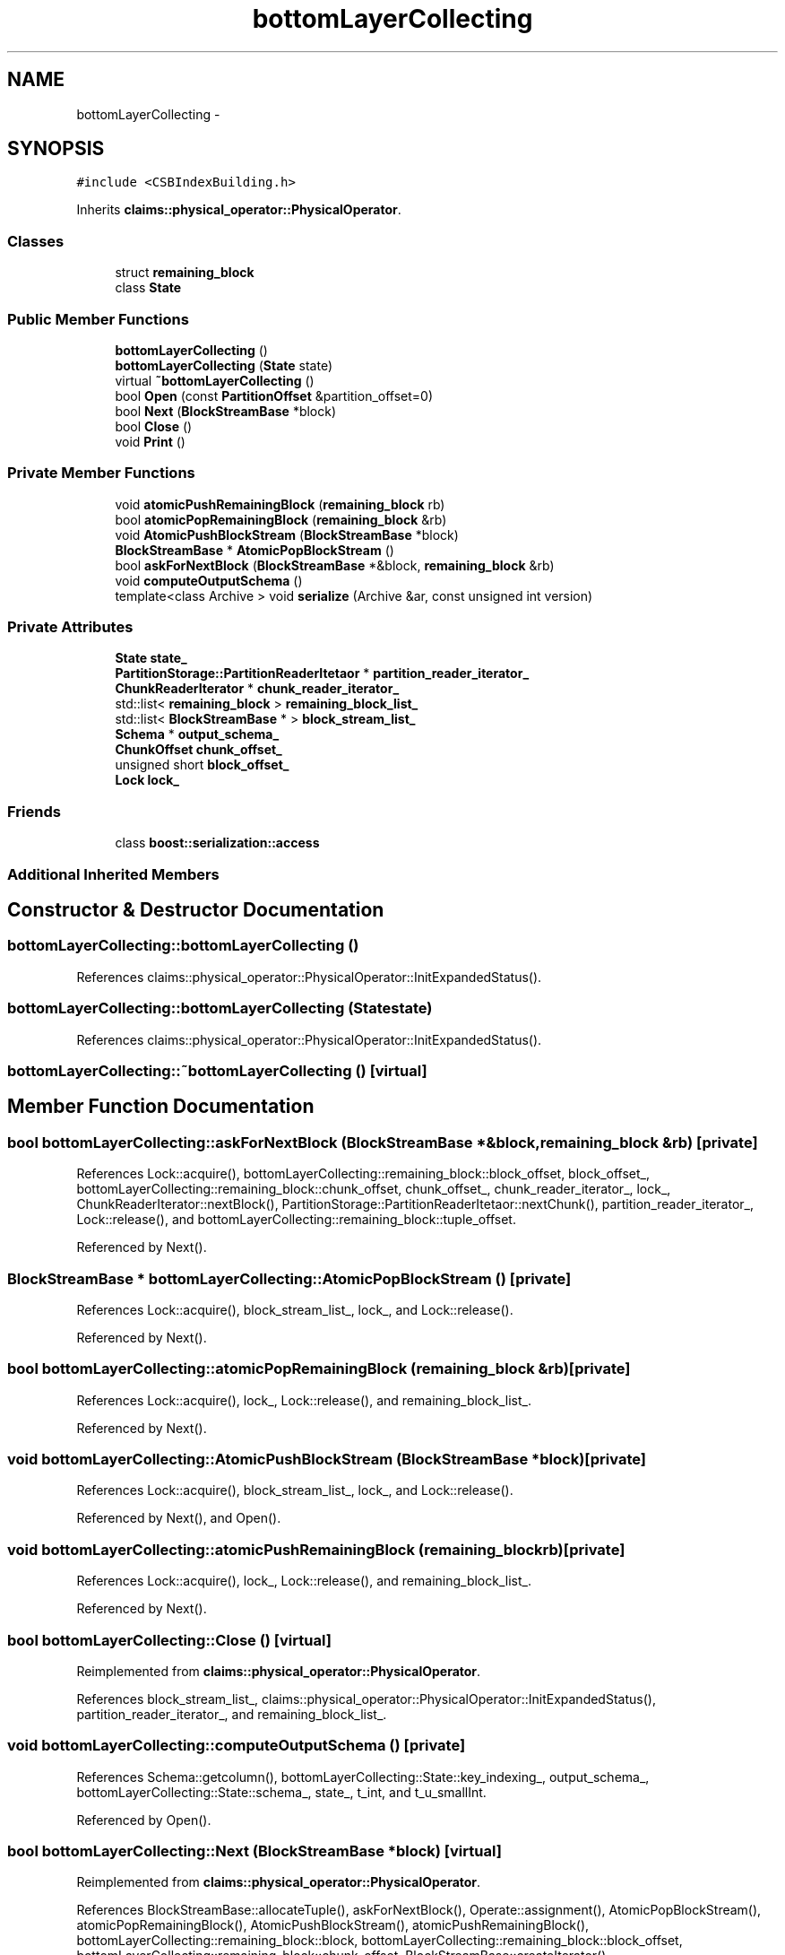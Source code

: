.TH "bottomLayerCollecting" 3 "Thu Nov 12 2015" "Claims" \" -*- nroff -*-
.ad l
.nh
.SH NAME
bottomLayerCollecting \- 
.SH SYNOPSIS
.br
.PP
.PP
\fC#include <CSBIndexBuilding\&.h>\fP
.PP
Inherits \fBclaims::physical_operator::PhysicalOperator\fP\&.
.SS "Classes"

.in +1c
.ti -1c
.RI "struct \fBremaining_block\fP"
.br
.ti -1c
.RI "class \fBState\fP"
.br
.in -1c
.SS "Public Member Functions"

.in +1c
.ti -1c
.RI "\fBbottomLayerCollecting\fP ()"
.br
.ti -1c
.RI "\fBbottomLayerCollecting\fP (\fBState\fP state)"
.br
.ti -1c
.RI "virtual \fB~bottomLayerCollecting\fP ()"
.br
.ti -1c
.RI "bool \fBOpen\fP (const \fBPartitionOffset\fP &partition_offset=0)"
.br
.ti -1c
.RI "bool \fBNext\fP (\fBBlockStreamBase\fP *block)"
.br
.ti -1c
.RI "bool \fBClose\fP ()"
.br
.ti -1c
.RI "void \fBPrint\fP ()"
.br
.in -1c
.SS "Private Member Functions"

.in +1c
.ti -1c
.RI "void \fBatomicPushRemainingBlock\fP (\fBremaining_block\fP rb)"
.br
.ti -1c
.RI "bool \fBatomicPopRemainingBlock\fP (\fBremaining_block\fP &rb)"
.br
.ti -1c
.RI "void \fBAtomicPushBlockStream\fP (\fBBlockStreamBase\fP *block)"
.br
.ti -1c
.RI "\fBBlockStreamBase\fP * \fBAtomicPopBlockStream\fP ()"
.br
.ti -1c
.RI "bool \fBaskForNextBlock\fP (\fBBlockStreamBase\fP *&block, \fBremaining_block\fP &rb)"
.br
.ti -1c
.RI "void \fBcomputeOutputSchema\fP ()"
.br
.ti -1c
.RI "template<class Archive > void \fBserialize\fP (Archive &ar, const unsigned int version)"
.br
.in -1c
.SS "Private Attributes"

.in +1c
.ti -1c
.RI "\fBState\fP \fBstate_\fP"
.br
.ti -1c
.RI "\fBPartitionStorage::PartitionReaderItetaor\fP * \fBpartition_reader_iterator_\fP"
.br
.ti -1c
.RI "\fBChunkReaderIterator\fP * \fBchunk_reader_iterator_\fP"
.br
.ti -1c
.RI "std::list< \fBremaining_block\fP > \fBremaining_block_list_\fP"
.br
.ti -1c
.RI "std::list< \fBBlockStreamBase\fP * > \fBblock_stream_list_\fP"
.br
.ti -1c
.RI "\fBSchema\fP * \fBoutput_schema_\fP"
.br
.ti -1c
.RI "\fBChunkOffset\fP \fBchunk_offset_\fP"
.br
.ti -1c
.RI "unsigned short \fBblock_offset_\fP"
.br
.ti -1c
.RI "\fBLock\fP \fBlock_\fP"
.br
.in -1c
.SS "Friends"

.in +1c
.ti -1c
.RI "class \fBboost::serialization::access\fP"
.br
.in -1c
.SS "Additional Inherited Members"
.SH "Constructor & Destructor Documentation"
.PP 
.SS "bottomLayerCollecting::bottomLayerCollecting ()"

.PP
References claims::physical_operator::PhysicalOperator::InitExpandedStatus()\&.
.SS "bottomLayerCollecting::bottomLayerCollecting (\fBState\fPstate)"

.PP
References claims::physical_operator::PhysicalOperator::InitExpandedStatus()\&.
.SS "bottomLayerCollecting::~bottomLayerCollecting ()\fC [virtual]\fP"

.SH "Member Function Documentation"
.PP 
.SS "bool bottomLayerCollecting::askForNextBlock (\fBBlockStreamBase\fP *&block, \fBremaining_block\fP &rb)\fC [private]\fP"

.PP
References Lock::acquire(), bottomLayerCollecting::remaining_block::block_offset, block_offset_, bottomLayerCollecting::remaining_block::chunk_offset, chunk_offset_, chunk_reader_iterator_, lock_, ChunkReaderIterator::nextBlock(), PartitionStorage::PartitionReaderItetaor::nextChunk(), partition_reader_iterator_, Lock::release(), and bottomLayerCollecting::remaining_block::tuple_offset\&.
.PP
Referenced by Next()\&.
.SS "\fBBlockStreamBase\fP * bottomLayerCollecting::AtomicPopBlockStream ()\fC [private]\fP"

.PP
References Lock::acquire(), block_stream_list_, lock_, and Lock::release()\&.
.PP
Referenced by Next()\&.
.SS "bool bottomLayerCollecting::atomicPopRemainingBlock (\fBremaining_block\fP &rb)\fC [private]\fP"

.PP
References Lock::acquire(), lock_, Lock::release(), and remaining_block_list_\&.
.PP
Referenced by Next()\&.
.SS "void bottomLayerCollecting::AtomicPushBlockStream (\fBBlockStreamBase\fP *block)\fC [private]\fP"

.PP
References Lock::acquire(), block_stream_list_, lock_, and Lock::release()\&.
.PP
Referenced by Next(), and Open()\&.
.SS "void bottomLayerCollecting::atomicPushRemainingBlock (\fBremaining_block\fPrb)\fC [private]\fP"

.PP
References Lock::acquire(), lock_, Lock::release(), and remaining_block_list_\&.
.PP
Referenced by Next()\&.
.SS "bool bottomLayerCollecting::Close ()\fC [virtual]\fP"

.PP
Reimplemented from \fBclaims::physical_operator::PhysicalOperator\fP\&.
.PP
References block_stream_list_, claims::physical_operator::PhysicalOperator::InitExpandedStatus(), partition_reader_iterator_, and remaining_block_list_\&.
.SS "void bottomLayerCollecting::computeOutputSchema ()\fC [private]\fP"

.PP
References Schema::getcolumn(), bottomLayerCollecting::State::key_indexing_, output_schema_, bottomLayerCollecting::State::schema_, state_, t_int, and t_u_smallInt\&.
.PP
Referenced by Open()\&.
.SS "bool bottomLayerCollecting::Next (\fBBlockStreamBase\fP *block)\fC [virtual]\fP"

.PP
Reimplemented from \fBclaims::physical_operator::PhysicalOperator\fP\&.
.PP
References BlockStreamBase::allocateTuple(), askForNextBlock(), Operate::assignment(), AtomicPopBlockStream(), atomicPopRemainingBlock(), AtomicPushBlockStream(), atomicPushRemainingBlock(), bottomLayerCollecting::remaining_block::block, bottomLayerCollecting::remaining_block::block_offset, bottomLayerCollecting::remaining_block::chunk_offset, BlockStreamBase::createIterator(), BlockStreamBase::BlockStreamTraverseIterator::currentTuple(), BlockStreamBase::Empty(), Schema::getcolumn(), Schema::getColumnAddess(), Schema::getTupleMaxSize(), BlockStreamBase::BlockStreamTraverseIterator::increase_cur_(), bottomLayerCollecting::remaining_block::iterator, bottomLayerCollecting::State::key_indexing_, column_type::operate, output_schema_, bottomLayerCollecting::State::schema_, BlockStreamBase::setEmpty(), state_, and bottomLayerCollecting::remaining_block::tuple_offset\&.
.SS "bool bottomLayerCollecting::Open (const \fBPartitionOffset\fP &part_off = \fC0\fP)\fC [virtual]\fP"
Because that \fBboost::serialization\fP will allocate an instance of this class when deserializing, and hence the following three virtual method cannot be pure\&. 
.PP
Reimplemented from \fBclaims::physical_operator::PhysicalOperator\fP\&.
.PP
References AtomicPushBlockStream(), claims::physical_operator::PhysicalOperator::BarrierArrive(), bottomLayerCollecting::State::block_size_, computeOutputSchema(), PartitionStorage::createAtomicReaderIterator(), BlockStreamBase::createBlockWithDesirableSerilaizedSize(), BlockManager::getInstance(), PartitionID::getName(), claims::physical_operator::PhysicalOperator::GetReturnStatus(), partition_reader_iterator_, bottomLayerCollecting::State::projection_id_, bottomLayerCollecting::State::schema_, claims::physical_operator::PhysicalOperator::SetReturnStatus(), state_, and claims::physical_operator::PhysicalOperator::TryEntryIntoSerializedSection()\&.
.SS "void bottomLayerCollecting::Print ()\fC [inline]\fP, \fC [virtual]\fP"

.PP
Reimplemented from \fBclaims::physical_operator::PhysicalOperator\fP\&.
.SS "template<class Archive > void bottomLayerCollecting::serialize (Archive &ar, const unsigned intversion)\fC [inline]\fP, \fC [private]\fP"

.PP
References state_\&.
.SH "Friends And Related Function Documentation"
.PP 
.SS "friend class boost::serialization::access\fC [friend]\fP"

.SH "Member Data Documentation"
.PP 
.SS "unsigned short bottomLayerCollecting::block_offset_\fC [private]\fP"

.PP
Referenced by askForNextBlock()\&.
.SS "std::list<\fBBlockStreamBase\fP*> bottomLayerCollecting::block_stream_list_\fC [private]\fP"

.PP
Referenced by AtomicPopBlockStream(), AtomicPushBlockStream(), and Close()\&.
.SS "\fBChunkOffset\fP bottomLayerCollecting::chunk_offset_\fC [private]\fP"

.PP
Referenced by askForNextBlock()\&.
.SS "\fBChunkReaderIterator\fP* bottomLayerCollecting::chunk_reader_iterator_\fC [private]\fP"

.PP
Referenced by askForNextBlock()\&.
.SS "\fBLock\fP bottomLayerCollecting::lock_\fC [private]\fP"

.PP
Referenced by askForNextBlock(), AtomicPopBlockStream(), atomicPopRemainingBlock(), AtomicPushBlockStream(), and atomicPushRemainingBlock()\&.
.SS "\fBSchema\fP* bottomLayerCollecting::output_schema_\fC [private]\fP"

.PP
Referenced by computeOutputSchema(), and Next()\&.
.SS "\fBPartitionStorage::PartitionReaderItetaor\fP* bottomLayerCollecting::partition_reader_iterator_\fC [private]\fP"

.PP
Referenced by askForNextBlock(), Close(), and Open()\&.
.SS "std::list<\fBremaining_block\fP> bottomLayerCollecting::remaining_block_list_\fC [private]\fP"

.PP
Referenced by atomicPopRemainingBlock(), atomicPushRemainingBlock(), and Close()\&.
.SS "\fBState\fP bottomLayerCollecting::state_\fC [private]\fP"

.PP
Referenced by computeOutputSchema(), Next(), Open(), and serialize()\&.

.SH "Author"
.PP 
Generated automatically by Doxygen for Claims from the source code\&.
